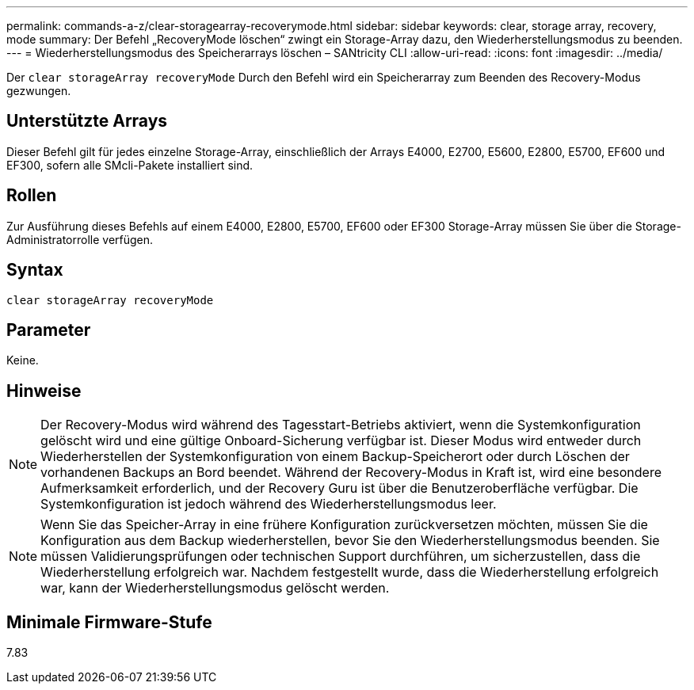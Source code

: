 ---
permalink: commands-a-z/clear-storagearray-recoverymode.html 
sidebar: sidebar 
keywords: clear, storage array, recovery, mode 
summary: Der Befehl „RecoveryMode löschen“ zwingt ein Storage-Array dazu, den Wiederherstellungsmodus zu beenden. 
---
= Wiederherstellungsmodus des Speicherarrays löschen – SANtricity CLI
:allow-uri-read: 
:icons: font
:imagesdir: ../media/


[role="lead"]
Der `clear storageArray recoveryMode` Durch den Befehl wird ein Speicherarray zum Beenden des Recovery-Modus gezwungen.



== Unterstützte Arrays

Dieser Befehl gilt für jedes einzelne Storage-Array, einschließlich der Arrays E4000, E2700, E5600, E2800, E5700, EF600 und EF300, sofern alle SMcli-Pakete installiert sind.



== Rollen

Zur Ausführung dieses Befehls auf einem E4000, E2800, E5700, EF600 oder EF300 Storage-Array müssen Sie über die Storage-Administratorrolle verfügen.



== Syntax

[source, cli]
----
clear storageArray recoveryMode
----


== Parameter

Keine.



== Hinweise

[NOTE]
====
Der Recovery-Modus wird während des Tagesstart-Betriebs aktiviert, wenn die Systemkonfiguration gelöscht wird und eine gültige Onboard-Sicherung verfügbar ist. Dieser Modus wird entweder durch Wiederherstellen der Systemkonfiguration von einem Backup-Speicherort oder durch Löschen der vorhandenen Backups an Bord beendet. Während der Recovery-Modus in Kraft ist, wird eine besondere Aufmerksamkeit erforderlich, und der Recovery Guru ist über die Benutzeroberfläche verfügbar. Die Systemkonfiguration ist jedoch während des Wiederherstellungsmodus leer.

====
[NOTE]
====
Wenn Sie das Speicher-Array in eine frühere Konfiguration zurückversetzen möchten, müssen Sie die Konfiguration aus dem Backup wiederherstellen, bevor Sie den Wiederherstellungsmodus beenden. Sie müssen Validierungsprüfungen oder technischen Support durchführen, um sicherzustellen, dass die Wiederherstellung erfolgreich war. Nachdem festgestellt wurde, dass die Wiederherstellung erfolgreich war, kann der Wiederherstellungsmodus gelöscht werden.

====


== Minimale Firmware-Stufe

7.83
